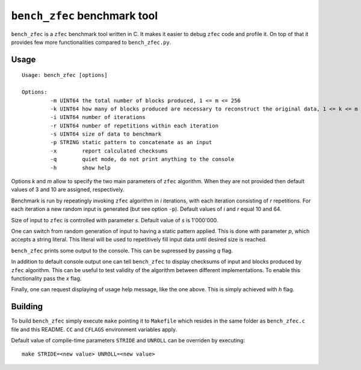 ``bench_zfec`` benchmark tool
=============================

``bench_zfec`` is a ``zfec`` benchmark tool written in C. It makes it easier to debug
``zfec`` code and profile it. On top of that it provides few more functionalities compared
to ``bench_zfec.py``.

Usage
-----

::

  Usage: bench_zfec [options]

  Options:
           -m UINT64 the total number of blocks produced, 1 <= m <= 256
           -k UINT64 how many of blocks produced are necessary to reconstruct the original data, 1 <= k <= m
           -i UINT64 number of iterations
           -r UINT64 number of repetitions within each iteration
           -s UINT64 size of data to benchmark
           -p STRING static pattern to concatenate as an input
           -x        report calculated checksums
           -q        quiet mode, do not print anything to the console
           -h        show help

Options `k` and `m` allow to specify the two main parameters of ``zfec`` algorithm. When they are not provided then default values of 3 and 10 are assigned, respectively.

Benchmark is run by repeatingly invoking ``zfec`` algorithm in `i` iterations, with each iteration consisting of `r` repetitions. For each iteration a new random input is generated (but see option ``-p``). Default values of `i` and `r` equal 10 and 64.

Size of input to ``zfec`` is controlled with parameter `s`. Default value of `s` is 1'000'000.

One can switch from random generation of input to having a static pattern applied. This is done with parameter `p`, which accepts a string literal. This literal will be used to repetitively fill input data until desired size is reached.

``bench_zfec`` prints some output to the console. This can be supressed by passing `q` flag.

In addition to default console output one can tell ``bench_zfec`` to display checksums of input and blocks produced by ``zfec`` algorithm. This can be useful to test validity of the algorithm between different implementations. To enable this functionality pass the `x` flag.

Finally, one can request displaying of usage help message, like the one above. This is simply achieved with `h` flag.

Building
--------

To build ``bench_zfec`` simply execute ``make`` pointing it to ``Makefile`` which resides in the same folder as ``bench_zfec.c`` file and this README. ``CC`` and ``CFLAGS`` environment variables apply.

Default value of compile-time parameters ``STRIDE`` and ``UNROLL`` can be overriden by executing:

::

  make STRIDE=<new value> UNROLL=<new value>
